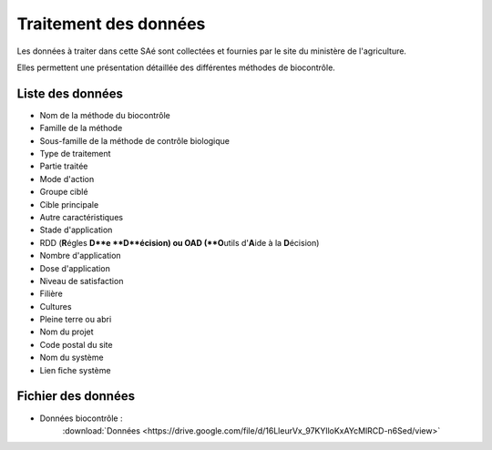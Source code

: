 ***********************
Traitement des données
***********************

Les données à traiter dans cette SAé sont collectées et fournies par le site du ministère de l'agriculture. 

Elles permettent une présentation détaillée des différentes méthodes de biocontrôle.

Liste des données
+++++++++++++++++

* Nom de la méthode du biocontrôle
* Famille de la méthode
* Sous-famille de la méthode de contrôle biologique
* Type de traitement
* Partie traitée
* Mode d'action
* Groupe ciblé
* Cible principale
* Autre caractéristiques
* Stade d'application
* RDD (\ **R**\égles \ **\D\**\e \ **\D\**\écision) ou OAD (\ **O**\utils d'\ **A**\ide à la \ **D**\écision)
* Nombre d'application
* Dose d'application
* Niveau de satisfaction
* Filière
* Cultures
* Pleine terre ou abri
* Nom du projet
* Code postal du site
* Nom du système
* Lien fiche système

Fichier des données
+++++++++++++++++++

* Données biocontrôle : 
    :download:`Données <https://drive.google.com/file/d/16LleurVx_97KYlloKxAYcMlRCD-n6Sed/view>`